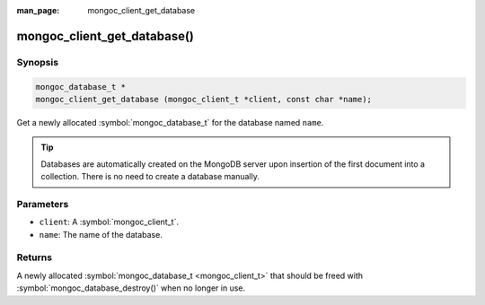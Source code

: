 :man_page: mongoc_client_get_database

mongoc_client_get_database()
============================

Synopsis
--------

.. code-block:: c

  mongoc_database_t *
  mongoc_client_get_database (mongoc_client_t *client, const char *name);

Get a newly allocated :symbol:`mongoc_database_t` for the database named ``name``.

.. tip::

  Databases are automatically created on the MongoDB server upon insertion of the first document into a collection. There is no need to create a database manually.

Parameters
----------

* ``client``: A :symbol:`mongoc_client_t`.
* ``name``: The name of the database.

Returns
-------

A newly allocated :symbol:`mongoc_database_t <mongoc_client_t>` that should be freed with :symbol:`mongoc_database_destroy()` when no longer in use.

